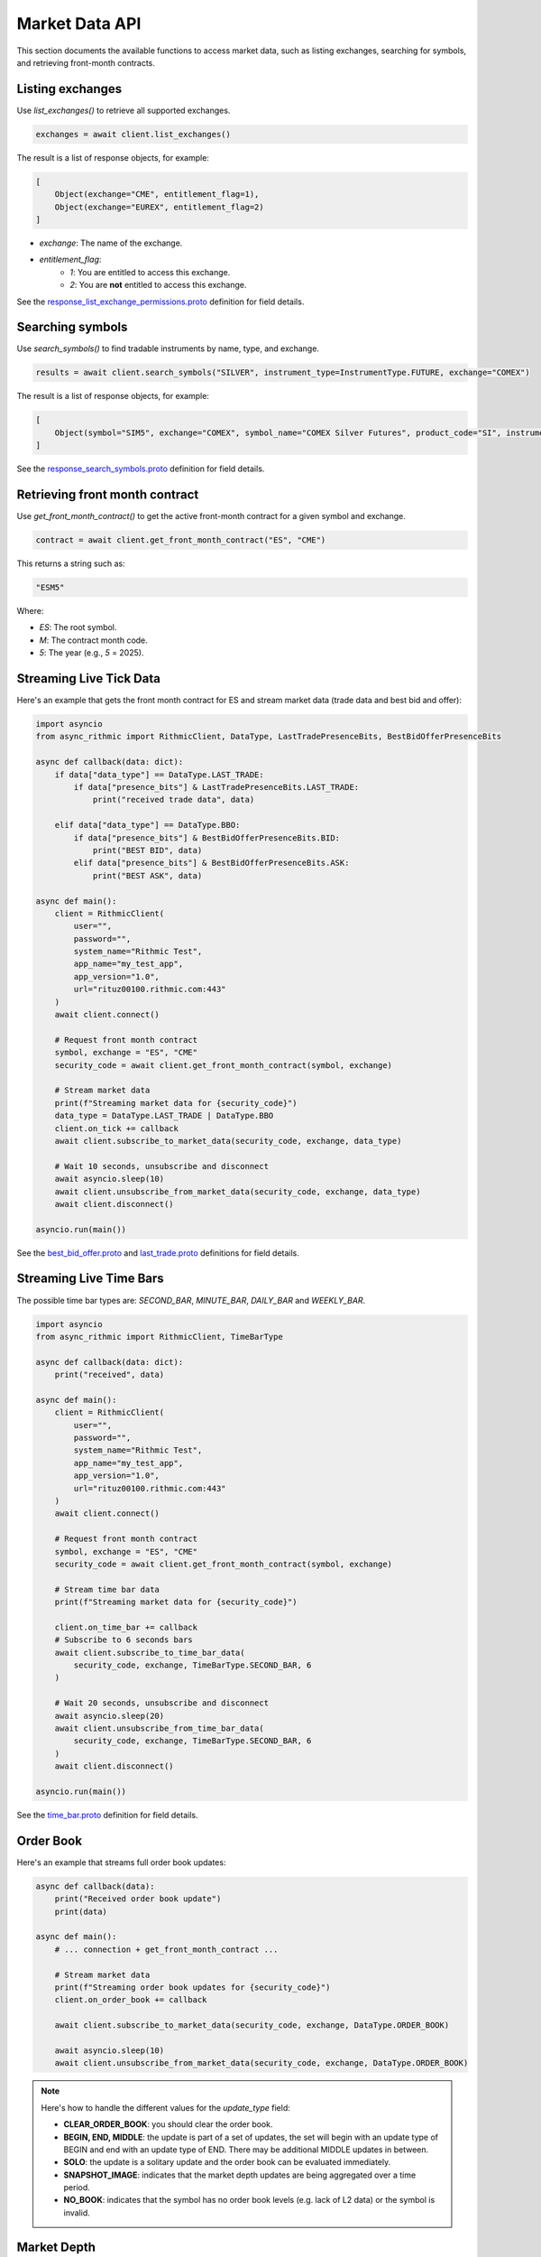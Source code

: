 Market Data API
===============

This section documents the available functions to access market data, such as listing exchanges, searching for symbols, and retrieving front-month contracts.


Listing exchanges
-----------------

Use `list_exchanges()` to retrieve all supported exchanges.

.. code-block:: python

    exchanges = await client.list_exchanges()

The result is a list of response objects, for example:

.. code-block:: python

    [
        Object(exchange="CME", entitlement_flag=1),
        Object(exchange="EUREX", entitlement_flag=2)
    ]

- `exchange`: The name of the exchange.
- `entitlement_flag`:
    - `1`: You are entitled to access this exchange.
    - `2`: You are **not** entitled to access this exchange.

See the `response_list_exchange_permissions.proto <https://github.com/rundef/async_rithmic/blob/main/async_rithmic/protocol_buffers/source/response_list_exchange_permissions.proto>`_ definition for field details.

Searching symbols
-----------------

Use `search_symbols()` to find tradable instruments by name, type, and exchange.

.. code-block:: python

    results = await client.search_symbols("SILVER", instrument_type=InstrumentType.FUTURE, exchange="COMEX")

The result is a list of response objects, for example:

.. code-block:: python

    [
        Object(symbol="SIM5", exchange="COMEX", symbol_name="COMEX Silver Futures", product_code="SI", instrument_type="Future", expiration_date="20250626")
    ]

See the `response_search_symbols.proto <https://github.com/rundef/async_rithmic/blob/main/async_rithmic/protocol_buffers/source/response_search_symbols.proto>`_ definition for field details.


Retrieving front month contract
-------------------------------

Use `get_front_month_contract()` to get the active front-month contract for a given symbol and exchange.

.. code-block:: python

    contract = await client.get_front_month_contract("ES", "CME")

This returns a string such as:

.. code-block:: python

    "ESM5"

Where:

- `ES`: The root symbol.

- `M`: The contract month code.

- `5`: The year (e.g., `5` = 2025).

Streaming Live Tick Data
------------------------

Here's an example that gets the front month contract for ES and stream market data (trade data and best bid and offer):

.. code-block:: python

    import asyncio
    from async_rithmic import RithmicClient, DataType, LastTradePresenceBits, BestBidOfferPresenceBits

    async def callback(data: dict):
        if data["data_type"] == DataType.LAST_TRADE:
            if data["presence_bits"] & LastTradePresenceBits.LAST_TRADE:
                print("received trade data", data)

        elif data["data_type"] == DataType.BBO:
            if data["presence_bits"] & BestBidOfferPresenceBits.BID:
                print("BEST BID", data)
            elif data["presence_bits"] & BestBidOfferPresenceBits.ASK:
                print("BEST ASK", data)

    async def main():
        client = RithmicClient(
            user="",
            password="",
            system_name="Rithmic Test",
            app_name="my_test_app",
            app_version="1.0",
            url="rituz00100.rithmic.com:443"
        )
        await client.connect()

        # Request front month contract
        symbol, exchange = "ES", "CME"
        security_code = await client.get_front_month_contract(symbol, exchange)

        # Stream market data
        print(f"Streaming market data for {security_code}")
        data_type = DataType.LAST_TRADE | DataType.BBO
        client.on_tick += callback
        await client.subscribe_to_market_data(security_code, exchange, data_type)

        # Wait 10 seconds, unsubscribe and disconnect
        await asyncio.sleep(10)
        await client.unsubscribe_from_market_data(security_code, exchange, data_type)
        await client.disconnect()

    asyncio.run(main())

See the `best_bid_offer.proto <https://github.com/rundef/async_rithmic/blob/main/async_rithmic/protocol_buffers/source/best_bid_offer.proto>`_ and `last_trade.proto <https://github.com/rundef/async_rithmic/blob/main/async_rithmic/protocol_buffers/source/last_trade.proto>`_ definitions for field details.

Streaming Live Time Bars
------------------------

The possible time bar types are: `SECOND_BAR`, `MINUTE_BAR`, `DAILY_BAR` and `WEEKLY_BAR`.

.. code-block:: python

    import asyncio
    from async_rithmic import RithmicClient, TimeBarType

    async def callback(data: dict):
        print("received", data)

    async def main():
        client = RithmicClient(
            user="",
            password="",
            system_name="Rithmic Test",
            app_name="my_test_app",
            app_version="1.0",
            url="rituz00100.rithmic.com:443"
        )
        await client.connect()

        # Request front month contract
        symbol, exchange = "ES", "CME"
        security_code = await client.get_front_month_contract(symbol, exchange)

        # Stream time bar data
        print(f"Streaming market data for {security_code}")

        client.on_time_bar += callback
        # Subscribe to 6 seconds bars
        await client.subscribe_to_time_bar_data(
            security_code, exchange, TimeBarType.SECOND_BAR, 6
        )

        # Wait 20 seconds, unsubscribe and disconnect
        await asyncio.sleep(20)
        await client.unsubscribe_from_time_bar_data(
            security_code, exchange, TimeBarType.SECOND_BAR, 6
        )
        await client.disconnect()

    asyncio.run(main())

See the `time_bar.proto <https://github.com/rundef/async_rithmic/blob/main/async_rithmic/protocol_buffers/source/time_bar.proto>`_ definition for field details.

Order Book
----------

Here's an example that streams full order book updates:

.. code-block:: python

    async def callback(data):
        print("Received order book update")
        print(data)

    async def main():
        # ... connection + get_front_month_contract ...

        # Stream market data
        print(f"Streaming order book updates for {security_code}")
        client.on_order_book += callback

        await client.subscribe_to_market_data(security_code, exchange, DataType.ORDER_BOOK)

        await asyncio.sleep(10)
        await client.unsubscribe_from_market_data(security_code, exchange, DataType.ORDER_BOOK)

.. note::
    Here's how to handle the different values for the `update_type` field:

    - **CLEAR_ORDER_BOOK**: you should clear the order book.
    - **BEGIN, END, MIDDLE**: the update is part of a set of updates, the set will begin with an update type of BEGIN and end with an update type of END. There may be additional MIDDLE updates in between.
    - **SOLO**: the update is a solitary update and the order book can be evaluated immediately.
    - **SNAPSHOT_IMAGE**: indicates that the market depth updates are being aggregated over a time period.
    - **NO_BOOK**: indicates that the symbol has no order book levels (e.g. lack of L2 data) or the symbol is invalid.

Market Depth
------------

Here's an example that retrieves the order book state for a specific price:

.. code-block:: python

    async def callback(data):
        print("Received market depth update")
        print(data)

    async def main():
        # ... connection + get_front_month_contract ...

        price = 6150

        # Request market depth for this price level
        depth = await client.request_market_depth(security_code, exchange, price)
        print("Depth:", depth)

        # Subscribe to market depth updates for this price level
        print(f"Subscribing to market depth updates for {security_code} @ {price}")

        client.on_market_depth += callback
        await client.subscribe_to_market_depth(security_code, exchange, price)

        await asyncio.sleep(20)
        await client.unsubscribe_from_market_depth(security_code, exchange, price)
